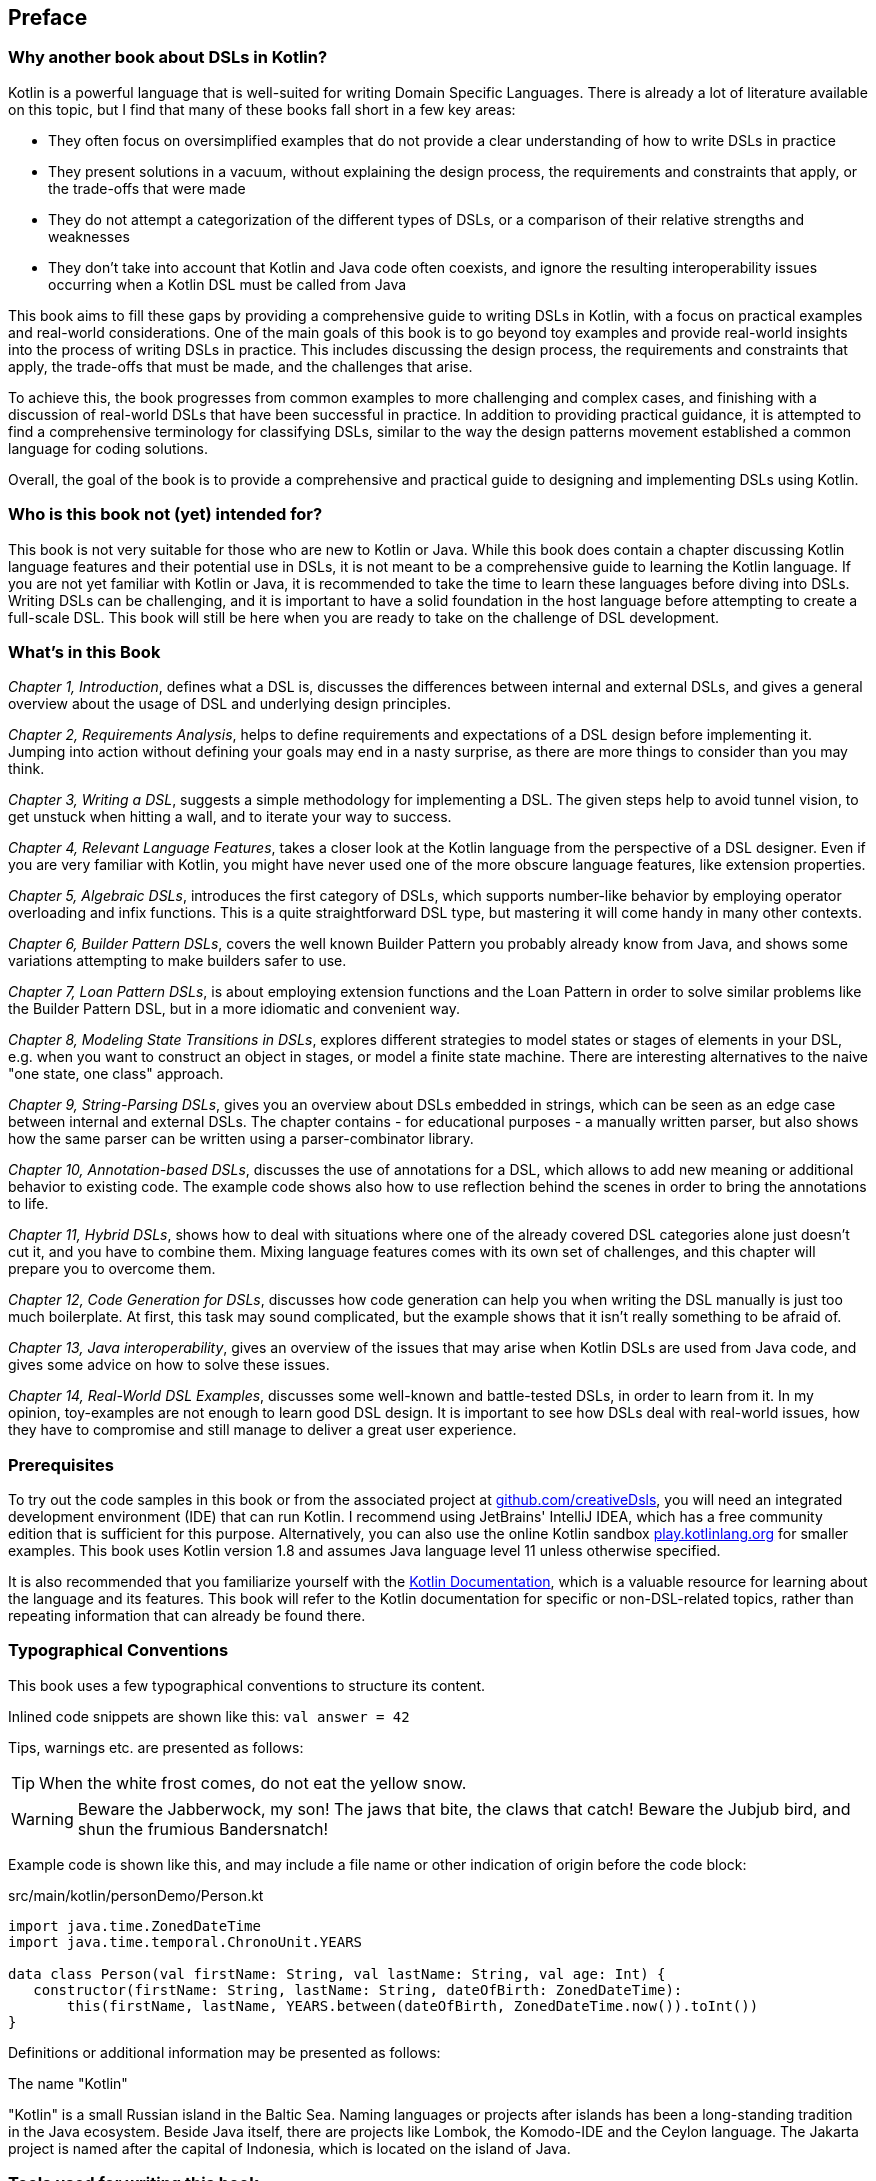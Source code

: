 [preface]

== Preface

=== Why another book about DSLs in Kotlin?

Kotlin is a powerful language that is well-suited for writing Domain Specific Languages. There is already a lot of literature available on this topic, but I find that many of these books fall short in a few key areas:

* They often focus on oversimplified examples that do not provide a clear understanding of how to write DSLs in practice
* They present solutions in a vacuum, without explaining the design process, the requirements and constraints that apply, or the trade-offs that were made
* They do not attempt a categorization of the different types of DSLs, or a comparison of their relative strengths and weaknesses
* They don't take into account that Kotlin and Java code often coexists, and ignore the resulting interoperability issues occurring when a Kotlin DSL must be called from Java

This book aims to fill these gaps by providing a comprehensive guide to writing DSLs in Kotlin, with a focus on practical examples and real-world considerations. One of the main goals of this book is to go beyond toy examples and provide real-world insights into the process of writing DSLs in practice. This includes discussing the design process, the requirements and constraints that apply, the trade-offs that must be made, and the challenges that arise.

To achieve this, the book progresses from common examples to more challenging and complex cases, and finishing with a discussion of real-world DSLs that have been successful in practice. In addition to providing practical guidance, it is attempted to find a comprehensive terminology for classifying DSLs, similar to the way the design patterns movement established a common language for coding solutions.

Overall, the goal of the book is to provide a comprehensive and practical guide to designing and implementing DSLs using Kotlin.

=== Who is this book not (yet) intended for?

This book is not very suitable for those who are new to Kotlin or Java. While this book does contain a chapter discussing Kotlin language features and their potential use in DSLs, it is not meant to be a comprehensive guide to learning the Kotlin language. If you are not yet familiar with Kotlin or Java, it is recommended to take the time to learn these languages before diving into DSLs. Writing DSLs can be challenging, and it is important to have a solid foundation in the host language before attempting to create a full-scale DSL. This book will still be here when you are ready to take on the challenge of DSL development.

=== What's in this Book

_Chapter 1, Introduction_, defines what a DSL is, discusses the differences between internal and external DSLs, and gives a general overview about the usage of DSL and underlying design principles.

_Chapter 2, Requirements Analysis_, helps to define requirements and expectations of a DSL design before implementing it. Jumping into action without defining your goals may end in a nasty surprise, as there are more things to consider than you may think.

_Chapter 3, Writing a DSL_, suggests a simple methodology for implementing a DSL. The given steps help to avoid tunnel vision, to get unstuck when hitting a wall, and to iterate your way to success.

_Chapter 4, Relevant Language Features_, takes a closer look at the Kotlin language from the perspective of a DSL designer. Even if you are very familiar with Kotlin, you might have never used one of the more obscure language features, like extension properties.

_Chapter 5, Algebraic DSLs_, introduces the first category of DSLs, which supports number-like behavior by employing operator overloading and infix functions. This is a quite straightforward DSL type, but mastering it will come handy in many other contexts.

_Chapter 6, Builder Pattern DSLs_, covers the well known Builder Pattern you probably already know from Java, and shows some variations attempting to make builders safer to use.

_Chapter 7, Loan Pattern DSLs_, is about employing extension functions and the Loan Pattern in order to solve similar problems like the Builder Pattern DSL, but in a more idiomatic and convenient way.

_Chapter 8, Modeling State Transitions in DSLs_, explores different strategies to model states or stages of elements in your DSL, e.g. when you want to construct an object in stages, or model a finite state machine. There are interesting alternatives to the naive "one state, one class" approach.

_Chapter 9, String-Parsing DSLs_, gives you an overview about DSLs embedded in strings, which can be seen as an edge case between internal and external DSLs. The chapter contains - for educational purposes - a manually written parser, but also shows how the same parser can be written using a parser-combinator library.

_Chapter 10, Annotation-based DSLs_, discusses the use of annotations for a DSL, which allows to add new meaning or additional behavior to existing code. The example code shows also how to use reflection behind the scenes in order to bring the annotations to life.

_Chapter 11, Hybrid DSLs_, shows how to deal with situations where one of the already covered DSL categories alone just doesn't cut it, and you have to combine them. Mixing language features comes with its own set of challenges, and this chapter will prepare you to overcome them.

_Chapter 12, Code Generation for DSLs_, discusses how code generation can help you when writing the DSL manually is just too much boilerplate. At first, this task may sound complicated, but the example shows that it isn't really something to be afraid of.

_Chapter 13, Java interoperability_, gives an overview of the issues that may arise when Kotlin DSLs are used from Java code, and gives some advice on how to solve these issues.

_Chapter 14, Real-World DSL Examples_, discusses some well-known and battle-tested DSLs, in order to learn from it. In my opinion, toy-examples are not enough to learn good DSL design. It is important to see how DSLs deal with real-world issues, how they have to compromise and still manage to deliver a great user experience.

=== Prerequisites

To try out the code samples in this book or from the associated project at https://github.com/creativeDsls[github.com/creativeDsls], you will need an integrated development environment (IDE) that can run Kotlin. I recommend using JetBrains' IntelliJ IDEA, which has a free community edition that is sufficient for this purpose. Alternatively, you can also use the online Kotlin sandbox   https://play.kotlinlang.org/[play.kotlinlang.org] for smaller examples. This book uses Kotlin version 1.8 and assumes Java language level 11 unless otherwise specified.

It is also recommended that you familiarize yourself with the https://kotlinlang.org/docs/home.html[Kotlin Documentation], which is a valuable resource for learning about the language and its features. This book will refer to the Kotlin documentation for specific or non-DSL-related topics, rather than repeating information that can already be found there.

=== Typographical Conventions

This book uses a few typographical conventions to structure its content.

Inlined code snippets are shown like this: `val answer = 42`

Tips, warnings etc. are presented as follows:

TIP: When the white frost comes, do not eat the yellow snow.

WARNING: Beware the Jabberwock, my son! The jaws that bite, the claws that catch!
Beware the Jubjub bird, and shun the frumious Bandersnatch!

Example code is shown like this, and may include a file name or other indication of origin before the code block:

[source,kotlin]
.src/main/kotlin/personDemo/Person.kt
----
import java.time.ZonedDateTime
import java.time.temporal.ChronoUnit.YEARS

data class Person(val firstName: String, val lastName: String, val age: Int) {
   constructor(firstName: String, lastName: String, dateOfBirth: ZonedDateTime):
       this(firstName, lastName, YEARS.between(dateOfBirth, ZonedDateTime.now()).toInt())
}
----

Definitions or additional information may be presented as follows:

.The name "Kotlin"
****
"Kotlin" is a small Russian island in the Baltic Sea. Naming languages or projects after islands has been a long-standing tradition in the Java ecosystem. Beside Java itself, there are projects like Lombok, the Komodo-IDE and the Ceylon language. The Jakarta project is named after the capital of Indonesia, which is located on the island of Java.
****

=== Tools used for writing this book

The book is written in the https://asciidoc.org/[AsciiDoc] format. For PDF and eBook generation, I used the https://asciidocfx.com/[AsciidocFX] editor. The main writing and programming tool was https://www.jetbrains.com/idea/[IntelliJ IDEA] by JetBrains, using the https://plugins.jetbrains.com/plugin/7391-asciidoc[Asciidoctor plugin]. The diagrams were made using the https://ditaa.sourceforge.net/[ditaa] library.

I used https://openai.com/blog/chatgpt/[ChatGPT] by OpenAI as a writing assistant. As a non-native speaker, it is difficult to avoid grammar mistakes and to find to a natural writing style, and I'm thankful that OpenAI granted public access for testing this incredible technology.

=== Feedback

Please do not hesitate to contact me if you find any errors or have suggestions for improvement. Your feedback is very valuable to me and will help to improve this book for future readers. Thank you in advance for taking the time to let me know your thoughts.

To give feedback, e-mail me at creativeDsls@protonmail.com.
